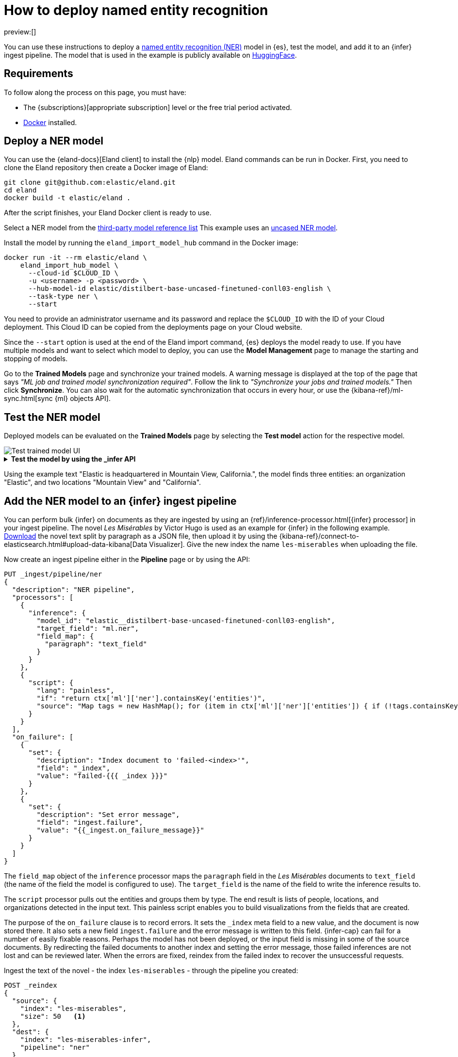 = How to deploy named entity recognition

:description: Description to be written

preview:[]

You can use these instructions to deploy a
https://www.elastic.co/docs/current/serverless/elasticsearch/explore-your-data-ml-nlp/extract-info[named entity recognition (NER)]
model in {es}, test the model, and add it to an {infer} ingest pipeline. The
model that is used in the example is publicly available on
https://huggingface.co/[HuggingFace].

[discrete]
[[requirements]]
== Requirements

To follow along the process on this page, you must have:

* The {subscriptions}[appropriate subscription] level or the free trial period
activated.
* https://docs.docker.com/get-docker/[Docker] installed.

[discrete]
[[deploy-a-ner-model]]
== Deploy a NER model

You can use the {eland-docs}[Eland client] to install the {nlp} model.
Eland commands can be run in Docker. First, you need to clone the Eland
repository then create a Docker image of Eland:

[source,shell]
----
git clone git@github.com:elastic/eland.git
cd eland
docker build -t elastic/eland .
----

After the script finishes, your Eland Docker client is ready to use.

Select a NER model from the
https://www.elastic.co/docs/current/serverless/elasticsearch/explore-your-data-ml-nlp/model-reference[third-party model reference list]
This example uses an
https://huggingface.co/elastic/distilbert-base-uncased-finetuned-conll03-english[uncased NER model].

Install the model by running the `eland_import_model_hub` command in the Docker
image:

[source,shell]
----
docker run -it --rm elastic/eland \
    eland_import_hub_model \
      --cloud-id $CLOUD_ID \
      -u <username> -p <password> \
      --hub-model-id elastic/distilbert-base-uncased-finetuned-conll03-english \
      --task-type ner \
      --start

----

You need to provide an administrator username and its password and replace the
`$CLOUD_ID` with the ID of your Cloud deployment. This Cloud ID can be copied
from the deployments page on your Cloud website.

Since the `--start` option is used at the end of the Eland import command,
{es} deploys the model ready to use. If you have multiple models and want to
select which model to deploy, you can use the **Model Management** page to
manage the starting and stopping of models.

Go to the **Trained Models** page and synchronize your trained models. A warning
message is displayed at the top of the page that says
_"ML job and trained model synchronization required"_. Follow the link to
_"Synchronize your jobs and trained models."_ Then click **Synchronize**. You
can also wait for the automatic synchronization that occurs in every hour, or
use the {kibana-ref}/ml-sync.html[sync {ml} objects API].

[discrete]
[[test-the-ner-model]]
== Test the NER model

Deployed models can be evaluated on the **Trained Models** page by selecting the
**Test model** action for the respective model.

[role="screenshot"]
image::images/ml-nlp-ner-test.png[Test trained model UI]

.**Test the model by using the _infer API**
[%collapsible]
=====
You can also evaluate your models by using the
{ref}/infer-trained-model-deployment.html[_infer API]. In the following
request, `text_field` is the field name where the model expects to find the
input, as defined in the model configuration. By default, if the model was
uploaded via Eland, the input field is `text_field`.

[source,js]
----
POST _ml/trained_models/elastic__distilbert-base-uncased-finetuned-conll03-english/_infer
{
  "docs": [
    {
      "text_field": "Elastic is headquartered in Mountain View, California."
    }
  ]
}
----

The API returns a response similar to the following:

[source,js]
----
{
  "inference_results": [
    {
      "predicted_value": "[Elastic](ORG&Elastic) is headquartered in [Mountain View](LOC&Mountain+View), [California](LOC&California).",
      "entities": [
        {
          "entity": "elastic",
          "class_name": "ORG",
          "class_probability": 0.9958921231805256,
          "start_pos": 0,
          "end_pos": 7
        },
        {
          "entity": "mountain view",
          "class_name": "LOC",
          "class_probability": 0.9844731508992688,
          "start_pos": 28,
          "end_pos": 41
        },
        {
          "entity": "california",
          "class_name": "LOC",
          "class_probability": 0.9972361009811214,
          "start_pos": 43,
          "end_pos": 53
        }
      ]
    }
  ]
}
----

// NOTCONSOLE
=====

Using the example text "Elastic is headquartered in Mountain View, California.",
the model finds three entities: an organization "Elastic", and two locations
"Mountain View" and "California".

[discrete]
[[add-the-ner-model-to-an-infer-ingest-pipeline]]
== Add the NER model to an {infer} ingest pipeline

You can perform bulk {infer} on documents as they are ingested by using an
{ref}/inference-processor.html[{infer} processor] in your ingest pipeline.
The novel _Les Misérables_ by Victor Hugo is used as an example for {infer} in
the following example.
https://github.com/elastic/stack-docs/blob/8.5/docs/en/stack/ml/nlp/data/les-miserables-nd.json[Download]
the novel text split by paragraph as a JSON file, then upload it by using the
{kibana-ref}/connect-to-elasticsearch.html#upload-data-kibana[Data Visualizer].
Give the new index the name `les-miserables` when uploading the file.

Now create an ingest pipeline either in the
**Pipeline** page or by using the API:

[source,js]
----
PUT _ingest/pipeline/ner
{
  "description": "NER pipeline",
  "processors": [
    {
      "inference": {
        "model_id": "elastic__distilbert-base-uncased-finetuned-conll03-english",
        "target_field": "ml.ner",
        "field_map": {
          "paragraph": "text_field"
        }
      }
    },
    {
      "script": {
        "lang": "painless",
        "if": "return ctx['ml']['ner'].containsKey('entities')",
        "source": "Map tags = new HashMap(); for (item in ctx['ml']['ner']['entities']) { if (!tags.containsKey(item.class_name)) tags[item.class_name] = new HashSet(); tags[item.class_name].add(item.entity);} ctx['tags'] = tags;"
      }
    }
  ],
  "on_failure": [
    {
      "set": {
        "description": "Index document to 'failed-<index>'",
        "field": "_index",
        "value": "failed-{{{ _index }}}"
      }
    },
    {
      "set": {
        "description": "Set error message",
        "field": "ingest.failure",
        "value": "{{_ingest.on_failure_message}}"
      }
    }
  ]
}
----

The `field_map` object of the `inference` processor maps the `paragraph` field
in the _Les Misérables_  documents to `text_field` (the name of the
field the model is configured to use). The `target_field` is the name of the
field to write the inference results to.

The `script` processor pulls out the entities and groups them by type. The end
result is lists of people, locations, and organizations detected in the input
text. This painless script enables you to build visualizations from the fields
that are created.

The purpose of the `on_failure` clause is to record errors. It sets the `_index`
meta field to a new value, and the document is now stored there. It also sets a
new field `ingest.failure` and the error message is written to this field.
{infer-cap} can fail for a number of easily fixable reasons. Perhaps the model
has not been deployed, or the input field is missing in some of the source
documents. By redirecting the failed documents to another index and setting the
error message, those failed inferences are not lost and can be reviewed later.
When the errors are fixed, reindex from the failed index to recover the
unsuccessful requests.

Ingest the text of the novel - the index `les-miserables` - through the pipeline
you created:

[source,js]
----
POST _reindex
{
  "source": {
    "index": "les-miserables",
    "size": 50   <1>
  },
  "dest": {
    "index": "les-miserables-infer",
    "pipeline": "ner"
  }
}
----

<1> The default batch size for reindexing is 1000. Reducing `size` to a
smaller number makes the update of the reindexing process quicker which enables
you to follow the progress closely and detect errors early.

Take a random paragraph from the source document as an example:

[source,js]
----
{
    "paragraph": "Father Gillenormand did not do it intentionally, but inattention to proper names was an aristocratic habit of his.",
    "line": 12700
}
----

After the text is ingested through the NER pipeline, find the resulting document
stored in {es}:

[source,js]
----
GET /les-miserables-infer/_search
{
  "query": {
    "term": {
      "line": 12700
    }
  }
}
----

The request returns the document marked up with one identified person:

[source,js]
----
(...)
"paragraph": "Father Gillenormand did not do it intentionally, but inattention to proper names was an aristocratic habit of his.",
  "@timestamp": "2020-01-01T17:38:25.000+01:00",
  "line": 12700,
  "ml": {
    "ner": {
      "predicted_value": "Father [Gillenormand](PER&Gillenormand) did not do it intentionally, but inattention to proper names was an aristocratic habit of his.",
      "entities": [
        {
          "entity": "gillenormand",
          "class_name": "PER",
          "class_probability": 0.9452480789333386,
          "start_pos": 7,
          "end_pos": 19
        }
      ],
      "model_id": "elastic__distilbert-base-uncased-finetuned-conll03-english"
    }
  },
  "tags": {
    "PER": [
      "gillenormand"
    ]
  }
(...)
----

[discrete]
[[visualize-results]]
== Visualize results

You can create a tag cloud to visualize your data processed by the {infer}
pipeline. A tag cloud is a visualization that scales words by the frequency at
which they occur. It is a handy tool for viewing the entities found in the data.

Open **Index management** → **{data-sources-cap}**, and create a new
{data-source} from the `les-miserables-infer` index pattern.

Open **Dashboard** and create a new dashboard. Select the
**Aggregation based-type → Tag cloud** visualization. Choose the new
{data-source} as the source.

Add a new bucket with a term aggregation, select the `tags.PER.keyword` field,
and increase the size to 20.

Optionally, adjust the time selector to cover the data points in the
{data-source} if you selected a time field when creating it.

Update and save the visualization.

